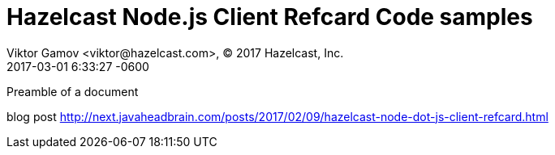 = Hazelcast Node.js Client Refcard Code samples
Viktor Gamov <viktor@hazelcast.com>, © 2017 Hazelcast, Inc.
2017-03-01
:revdate: 2017-03-01 6:33:27 -0600
:linkattrs:
:ast: &ast;
:y: &#10003;
:n: &#10008;
:y: icon:check-sign[role="green"]
:n: icon:check-minus[role="red"]
:c: icon:file-text-alt[role="blue"]
:toc: auto
:toc-placement: auto
:toc-position: right
:toc-title: Table of content
:toclevels: 3
:idprefix:
:idseparator: -
:sectanchors:
:icons: font
:source-highlighter: highlight.js
:highlightjs-theme: idea
:experimental:

Preamble of a document

toc::[]

blog post http://next.javaheadbrain.com/posts/2017/02/09/hazelcast-node-dot-js-client-refcard.html
